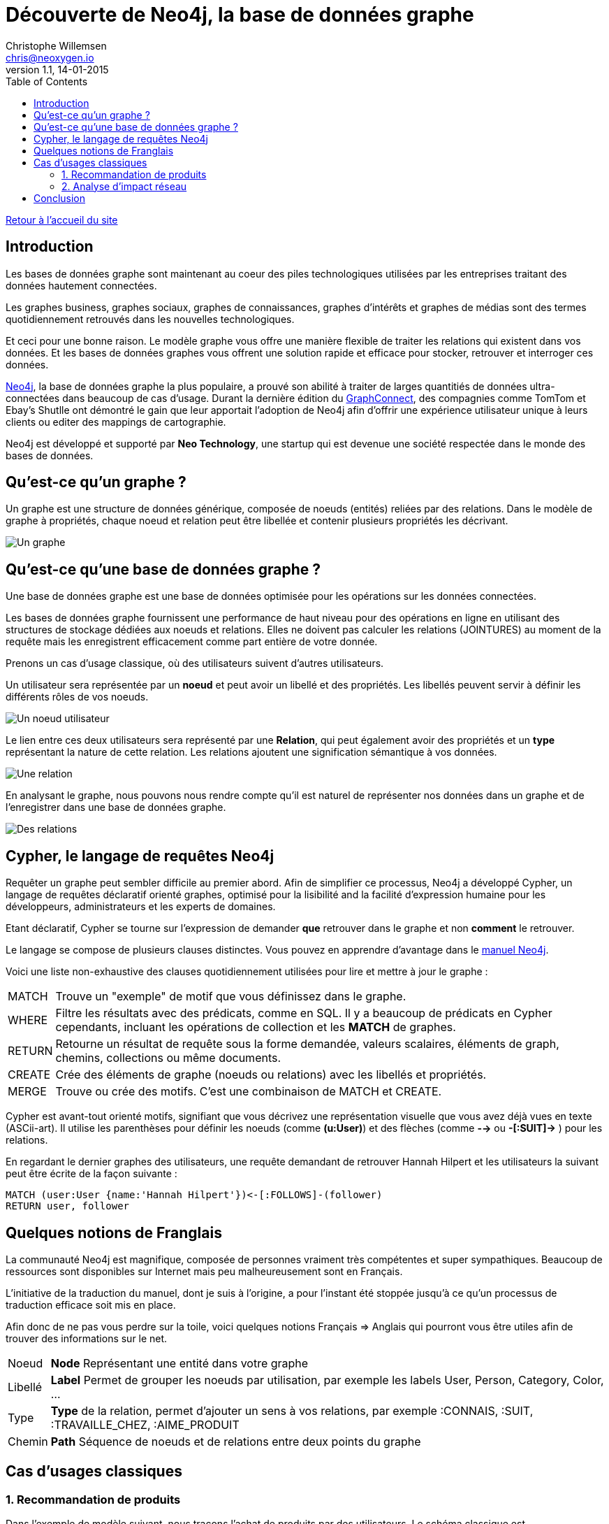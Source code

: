 = Découverte de Neo4j, la base de données graphe
Christophe Willemsen <chris@neoxygen.io>
v1.1, 14-01-2015
:toc:
:homepage: http://chris.neoxygen.io

link:../index.html[Retour à l'accueil du site]

== Introduction

Les bases de données graphe sont maintenant au coeur des piles technologiques utilisées par les entreprises traitant des données hautement connectées.

Les graphes business, graphes sociaux, graphes de connaissances, graphes d'intérêts et graphes de médias sont des termes quotidiennement retrouvés dans les nouvelles technologiques.

Et ceci pour une bonne raison. Le modèle graphe vous offre une manière flexible de traiter les relations qui existent dans vos données. Et les bases de données graphes vous offrent une solution rapide et efficace pour stocker, retrouver et interroger ces données.

http://neo4j.org[Neo4j], la base de données graphe la plus populaire, a prouvé son abilité à traiter de larges quantitiés de données ultra-connectées dans beaucoup de cas d'usage. Durant la dernière édition du http://graphconnect.com/[GraphConnect], des compagnies comme TomTom et Ebay's Shutlle ont démontré le gain que leur apportait l'adoption de Neo4j afin d'offrir une expérience utilisateur unique à leurs clients ou editer des mappings de cartographie.

Neo4j est développé et supporté par *Neo Technology*, une startup qui est devenue une société respectée dans le monde des bases de données.

== Qu'est-ce qu'un graphe ?

Un graphe est une structure de données générique, composée de noeuds (entités) reliées par des relations. Dans le modèle de graphe à propriétés, chaque noeud et relation peut être libellée et contenir plusieurs propriétés les décrivant.

image::../_images/graphe.png[Un graphe]

== Qu'est-ce qu'une base de données graphe ?

Une base de données graphe est une base de données optimisée pour les opérations sur les données connectées.

Les bases de données graphe fournissent une performance de haut niveau pour des opérations en ligne en utilisant des structures de stockage dédiées aux noeuds et relations. Elles ne doivent pas calculer les relations (JOINTURES) au moment de la requête mais les enregistrent efficacement comme part entière de votre donnée.

Prenons un cas d'usage classique, où des utilisateurs suivent d'autres utilisateurs.

Un utilisateur sera représentée par un *noeud* et peut avoir un libellé et des propriétés. Les libellés peuvent servir à définir les différents rôles de vos noeuds.

image::../_images/user_node.png[Un noeud utilisateur]

Le lien entre ces deux utilisateurs sera représenté par une *Relation*, qui peut également avoir des propriétés et un *type* représentant la nature de cette relation. Les relations ajoutent une signification sémantique à vos données.

image::../_images/relation.png[Une relation]

En analysant le graphe, nous pouvons nous rendre compte qu'il est naturel de représenter nos données dans un graphe et de l'enregistrer dans une base de données graphe.

image::../_images/relation2.png[Des relations]

== Cypher, le langage de requêtes Neo4j

Requêter un graphe peut sembler difficile au premier abord. Afin de simplifier ce processus, Neo4j a développé Cypher, un langage de requêtes déclaratif orienté graphes, optimisé pour la lisibilité and la facilité d'expression humaine pour les développeurs, administrateurs et les experts de domaines.

Etant déclaratif, Cypher se tourne sur l'expression de demander *que* retrouver dans le graphe et non *comment* le retrouver.

Le langage se compose de plusieurs clauses distinctes. Vous pouvez en apprendre d'avantage dans le http://neo4j.com/docs/stable/[manuel Neo4j].

Voici une liste non-exhaustive des clauses quotidiennement utilisées pour lire et mettre à jour le graphe :

[horizontal]
MATCH:: Trouve un "exemple" de motif que vous définissez dans le graphe.
WHERE:: Filtre les résultats avec des prédicats, comme en SQL. Il y a beaucoup de prédicats en Cypher cependants, incluant les opérations de collection et les *MATCH* de graphes.
RETURN:: Retourne un résultat de requête sous la forme demandée, valeurs scalaires, éléments de graph, chemins, collections ou même documents.
CREATE:: Crée des éléments de graphe (noeuds ou relations) avec les libellés et propriétés.
MERGE:: Trouve ou crée des motifs. C'est une combinaison de MATCH et CREATE.

Cypher est avant-tout orienté motifs, signifiant que vous décrivez une représentation visuelle que vous avez déjà vues en texte (ASCii-art). Il utilise les parenthèses pour définir les noeuds (comme *(u:User)*) et des flèches (comme *-->* ou *-[:SUIT]->* ) pour les relations.

En regardant le dernier graphes des utilisateurs, une requête demandant de retrouver Hannah Hilpert et les utilisateurs la suivant peut être écrite de la façon suivante :


[source,cypher]
----
MATCH (user:User {name:'Hannah Hilpert'})<-[:FOLLOWS]-(follower) 
RETURN user, follower
----

== Quelques notions de Franglais

La communauté Neo4j est magnifique, composée de personnes vraiment très compétentes et super sympathiques. Beaucoup de ressources sont disponibles sur Internet mais peu malheureusement sont en Français.

L'initiative de la traduction du manuel, dont je suis à l'origine, a pour l'instant été stoppée jusqu'à ce qu'un processus de traduction efficace soit mis en place.

Afin donc de ne pas vous perdre sur la toile, voici quelques notions Français => Anglais qui pourront vous être utiles afin de trouver des informations sur le net.

[horizontal]
Noeud:: *Node* Représentant une entité dans votre graphe
Libellé:: *Label* Permet de grouper les noeuds par utilisation, par exemple les labels User, Person, Category, Color, ...
Type:: *Type* de la relation, permet d'ajouter un sens à vos relations, par exemple :CONNAIS, :SUIT, :TRAVAILLE_CHEZ, :AIME_PRODUIT
Chemin:: *Path* Séquence de noeuds et de relations entre deux points du graphe

== Cas d'usages classiques

=== 1. Recommandation de produits

Dans l'exemple de modèle suivant, nous traçons l'achat de produits par des utilisateurs. Le schéma classique est 

* Un noeud *Personne*
* Un noeud *Produit*
* Une relation *:ACHETE* entre Personne et Produit

image::../_images/reco_produit.png[Recommandation produits]

Il suffit d'une simple visualisation du graphe pour s'apercevoir que Ambrose et Noemie ont acheté deux produits en commun. Nous pourrions donc recommander à Ambrose les autres produits que Noemie a acheté.

Et en Cypher, il est tout aussi facile de le faire que de le dire :

[source,cypher]
----
MATCH (ambrose:Personne {firstname:'Ambrose'})
MATCH (noemie:Personne {firstname:'Noemie'})
MATCH (ambrose)-[:ACHETE]->(produit:Produit)<-[:ACHETE]-(noemie)-[:ACHETE]->(produit2)
WHERE NOT (ambrose)-[:ACHETE]->(produit2)
RETURN ambrose, produit2 as recommandations
----

Le résultat suivant est retourné :

image::../_images/reco_product_result.png[Recommandation résultat]

=== 2. Analyse d'impact réseau

Dans ce deuxième exemple, prenons un cas (simplifié) où des clients de service internet sont reliés à des routeurs qui eux sont reliés à des centrales.

image::../_images/impact.png[Analyse d'impact]

Comme pour le cas précendent, visualiser le graphe ne vous demande aucun effort et cette *visualisation en graphe vous permet de mieux comprendre vos données*.

Nous pouvons analyser directement quels clients seront touchés en cas de travaux ou une panne sur un des routeurs ou une centrale.

== Conclusion

Le but de ce billet était de titiller votre curiosité et de vous faire découvrir les bases de données graphe, et particulièrement Neo4j. Nous avons pu constater que le traitement de données connectées est naturel dans un graphe et que vous pouvez avoir un aperçu direct de l'impact de ces relations.

Je vous invite à consulter le net (ou attendre mon prochain billet) afin d'en savoir plus sur Neo4j et ces multiples cas d'usage.

J'en profite aussi pour vous inviter à assister à un de nos nombreux meetups en France ou en Belgique dont voici la liste des liens :

* link:http://www.meetup.com/graphdb-france/[Neo4j GraphDB Paris]
* link:http://www.meetup.com/graphdb-Lyon/[Neo4j GraphDB Lyon]
* link:http://www.meetup.com/graphdb-lille/[Neo4j GraphDB Lille]
* link:http://www.meetup.com/graphdb-bordeaux/[Neo4j GraphDB Bordeaux]
* link:http://www.meetup.com/graphdb-toulouse/[Neo4j GraphDB Toulouse]
* link:http://www.meetup.com/graphdb-nantes/[Neo4j GraphDB Nantes]
* link:http://www.meetup.com/graphdb-montpellier/[Neo4j GraphDB Montpellier]
* link:http://www.meetup.com/graphdb-belgium/[Neo4j GraphDB Bruxelles]

Merci pour votre lecture, et je vous dis à bientôt.

---

Vous avez trouvé une faute ? N'hésitez pas à me le signaler ou en la corrigeant https://github.com/ikwattro/blog/blob/master/sources/decouverte-de-neo4j.adoc[ici].

